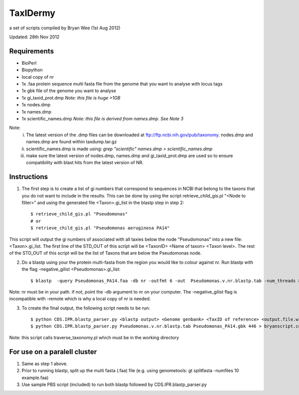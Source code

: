 TaxIDermy
-----------------
a set of scripts compiled by Bryan Wee (1st Aug 2012)



Updated: 28th Nov 2012


Requirements
==============

- BioPerl
- Biopython
- local copy of nr

- 1x .faa protein sequence multi fasta file from the genome that you want to analyse with locus tags
- 1x gbk file of the genome you want to analyse

- 1x gi_taxid_prot.dmp *Note: this file is huge >1GB*
- 1x nodes.dmp
- 1x names.dmp
- 1x scientific_names.dmp *Note: this file is derived from names.dmp. See Note 3*

Note:
	i. The latest version of the .dmp files can be downloaded at ftp://ftp.ncbi.nih.gov/pub/taxonomy. nodes.dmp and names.dmp are found within taxdump.tar.gz
	ii. scientific_names.dmp is made using: `grep "scientific" names.dmp > scientific_names.dmp`
	iii. make sure the latest version of nodes.dmp, names.dmp and gi_taxid_prot.dmp are used so to ensure compatibility with blast hits from the latest version of NR.

Instructions
===============

1. The first step is to create a list of gi numbers that correspond to sequences in NCBI that belong to the taxons that you do not want to include in the results.  This can be done by using the script retrieve_child_gis.pl "<Node to filter>"  and using the generated file <Taxon>.gi_list in the blastp step in step 2::

	$ retrieve_child_gis.pl "Pseudomonas"
	# or 
	$ retrieve_child_gis.pl "Pseudomonas aeruginosa PA14"

This script will output the gi numbers of associated with all taxies below the node "Pseudomonas" into a new file: <Taxon>.gi_list. The first line of the STD_OUT of this script will be <TaxonID> <Name of taxon> <Taxon level>. The rest of the STD_OUT of this script will be the list of Taxons that are below the Pseudomonas node.

2. Do a blastp using your the protein multi-fasta from the region you would like to colour against nr. Run blastp with the flag -negative_gilist <Pseudomonas>.gi_list::

	$ blastp  -query Pseudomonas_PA14.faa -db nr -outfmt 6 -out  Pseudomonas.v.nr.blastp.tab -num_threads 8 -negative_gilist Pseudomonas.gi_list


Note: nr must be in your path. if not, point the -db argument to nr on your computer. The -negative_gilist flag is incompatible with -remote which is why a local copy of nr is needed.


3. To create the final output, the following script needs to be run::

	$ python CDS.IPR.blastp_parser.py <blastp output> <Genome genbank> <TaxID of reference> <output.file.with.colour>
	$ python CDS.IPR.blastp_parser.py Pseudomonas.v.nr.blastp.tab Pseudomonas_PA14.gbk 446 > bryanscript.colour.out.tab

Note: this script calls traverse_taxonomy.pl which must be in the working directory


For use on a paralell cluster
================================

1. Same as step 1 above.

2. Prior to running blastp, split up the multi fasta (.faa) file (e.g. using genometools: gt splitfasta -numfiles 10 example.faa)

3. Use sample PBS script (included) to run both blastp followed by CDS.IPR.blastp_parser.py

